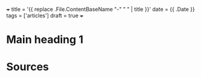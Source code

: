 +++
title = '{{ replace .File.ContentBaseName "-" " " | title }}'
date = {{ .Date }}
tags = ['articles']
draft = true
+++

* Main heading 1

* Sources
